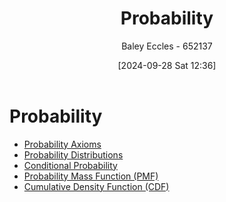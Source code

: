 :PROPERTIES:
:ID:       6c7a8528-056a-47ae-86cb-1a364a19c834
:END:
#+title: Probability
#+date: [2024-09-28 Sat 12:36]
#+AUTHOR: Baley Eccles - 652137
#+STARTUP: latexpreview

* Probability
 - [[id:12ee0ee4-4f71-40ce-afa5-23db5b8c321a][Probability Axioms]]
 - [[id:7ee974e3-0d7e-420c-af7e-44fe52a9ccca][Probability Distributions]]
 - [[id:79a6c1a8-9506-4bce-9daf-71f316c83cda][Conditional Probability]]
 - [[id:e4455c7c-357e-4617-8a28-e6b45b0af1ae][Probability Mass Function (PMF)]]
 - [[id:71fe0eb1-8c2a-47f0-b345-b06462ca7dce][Cumulative Density Function (CDF)]]
